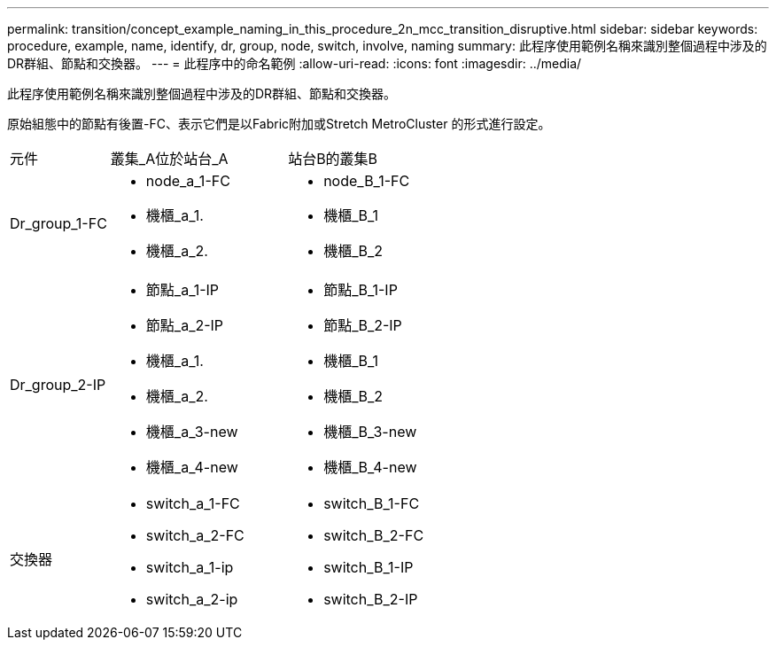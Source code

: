 ---
permalink: transition/concept_example_naming_in_this_procedure_2n_mcc_transition_disruptive.html 
sidebar: sidebar 
keywords: procedure, example, name, identify, dr, group, node, switch, involve, naming 
summary: 此程序使用範例名稱來識別整個過程中涉及的DR群組、節點和交換器。 
---
= 此程序中的命名範例
:allow-uri-read: 
:icons: font
:imagesdir: ../media/


[role="lead"]
此程序使用範例名稱來識別整個過程中涉及的DR群組、節點和交換器。

原始組態中的節點有後置-FC、表示它們是以Fabric附加或Stretch MetroCluster 的形式進行設定。

[cols="22,39,39"]
|===


| 元件 | 叢集_A位於站台_A | 站台B的叢集B 


 a| 
Dr_group_1-FC
 a| 
* node_a_1-FC
* 機櫃_a_1.
* 機櫃_a_2.

 a| 
* node_B_1-FC
* 機櫃_B_1
* 機櫃_B_2




 a| 
Dr_group_2-IP
 a| 
* 節點_a_1-IP
* 節點_a_2-IP
* 機櫃_a_1.
* 機櫃_a_2.
* 機櫃_a_3-new
* 機櫃_a_4-new

 a| 
* 節點_B_1-IP
* 節點_B_2-IP
* 機櫃_B_1
* 機櫃_B_2
* 機櫃_B_3-new
* 機櫃_B_4-new




 a| 
交換器
 a| 
* switch_a_1-FC
* switch_a_2-FC
* switch_a_1-ip
* switch_a_2-ip

 a| 
* switch_B_1-FC
* switch_B_2-FC
* switch_B_1-IP
* switch_B_2-IP


|===
